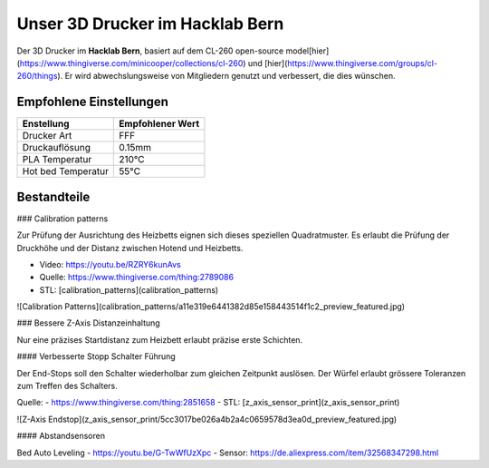 Unser 3D Drucker im Hacklab Bern
################################

Der 3D Drucker im **Hacklab Bern**, basiert auf dem CL-260 open-source model[hier](https://www.thingiverse.com/minicooper/collections/cl-260) und [hier](https://www.thingiverse.com/groups/cl-260/things). Er wird abwechslungsweise von Mitgliedern genutzt und verbessert, die dies wünschen.

Empfohlene Einstellungen
========================

+--------------------+------------------+
| Enstellung         | Empfohlener Wert |
+====================+==================+
| Drucker Art        | FFF              |
+--------------------+------------------+
| Druckauflösung     | 0.15mm           |
+--------------------+------------------+
| PLA Temperatur     | 210°C            |
+--------------------+------------------+
| Hot bed Temperatur |  55°C            |
+--------------------+------------------+

Bestandteile
============

+----------------+------------------------------------------------------------------+--------------------------------------------------------+
| Funktionalität | Verwendete Lösung                                                | Alternativen                                           |
+================+==================================================================+========================================================+
| Firmware       | Marlin_                                                          | Repetier_                                              |
+----------------+------------------------------------------------------------------+--------------------------------------------------------+
| Mikrocontroller            | [Arduino Mega 2560](https://www.3dware.ch/Iduino-MEGA2560-De.htm) |
+----------------+-------------------+--------------+
| Leistungselektronik Shield | [RepRap Arduino Mega Pololu Shield (RAMPS) 1.4](https://reprap.org/wiki/RAMPS_1.4) |
+----------------+-------------------+--------------+
| Verstärker Schrittmotoren  | [A4988 Datasheet](https://www.allegromicro.com/~/media/Files/Datasheets/A4988-Datasheet.ashx) |
+----------------+-------------------+--------------+
| Display Platine     | ?   |
+----------------+-------------------+--------------+
| Heat Bed            | https://reprap.org/wiki/RAMPS_1.4    |
+----------------+-------------------+--------------+
| Hot End             | Hotend: e3d v6 |
+----------------+-------------------+--------------+
| Nozzle | 0.4mm |
+----------------+-------------------+--------------+
| Schrittmotoren      |     |
+----------------+-------------------+--------------+


.. _Marlin: https://github.com/MarlinFirmware/Marlin
.. _Repetier: https://www.repetier.com/download-software

### Calibration patterns

Zur Prüfung der Ausrichtung des Heizbetts eignen sich dieses speziellen Quadratmuster. Es erlaubt die Prüfung
der Druckhöhe und der Distanz zwischen Hotend und Heizbetts.

- Video: https://youtu.be/RZRY6kunAvs
- Quelle: https://www.thingiverse.com/thing:2789086
- STL: [calibration_patterns](calibration_patterns)

![Calibration Patterns](calibration_patterns/a11e319e6441382d85e158443514f1c2_preview_featured.jpg)

### Bessere Z-Axis Distanzeinhaltung

Nur eine präzises Startdistanz zum Heizbett erlaubt präzise erste Schichten.

#### Verbesserte Stopp Schalter Führung

Der End-Stops soll den Schalter wiederholbar zum gleichen Zeitpunkt auslösen. Der Würfel erlaubt
grössere Toleranzen zum Treffen des Schalters.

Quelle:
- https://www.thingiverse.com/thing:2851658
- STL: [z_axis_sensor_print](z_axis_sensor_print)

![Z-Axis Endstop](z_axis_sensor_print/5cc3017be026a4b2a4c0659578d3ea0d_preview_featured.jpg)

#### Abstandsensoren

Bed Auto Leveling
- https://youtu.be/G-TwWfUzXpc
- Sensor: https://de.aliexpress.com/item/32568347298.html 

